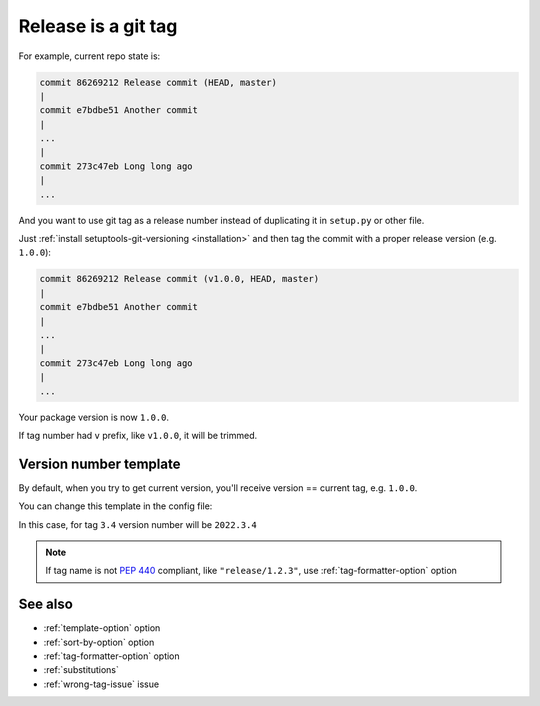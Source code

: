 .. _tag-release:

Release is a git tag
^^^^^^^^^^^^^^^^^^^^

For example, current repo state is:

.. code:: bash

    commit 86269212 Release commit (HEAD, master)
    |
    commit e7bdbe51 Another commit
    |
    ...
    |
    commit 273c47eb Long long ago
    |
    ...

And you want to use git tag as a release number instead of duplicating it in
``setup.py`` or other file.

Just :ref:`install setuptools-git-versioning <installation>`
and then tag the commit with a proper release version (e.g. ``1.0.0``):

.. code:: bash

    commit 86269212 Release commit (v1.0.0, HEAD, master)
    |
    commit e7bdbe51 Another commit
    |
    ...
    |
    commit 273c47eb Long long ago
    |
    ...

Your package version is now ``1.0.0``.

If tag number had ``v`` prefix, like ``v1.0.0``, it will be trimmed.


Version number template
""""""""""""""""""""""""

By default, when you try to get current version, you'll receive version == current tag, e.g. ``1.0.0``.

You can change this template in the config file:

.. tabs::

    .. code-tab:: python ``setup.py``

        import setuptools

        setuptools.setup(
            ...,
            setup_requires=["setuptools-git-versioning>=2.0,<3"],
            setuptools_git_versioning={
                "template": "2022.{tag}",  # <---
            },
        )

    .. code-tab:: toml ``pyproject.toml``

        [build-system]
        requires = [ "setuptools>=41", "wheel", "setuptools-git-versioning>=2.0,<3", ]
        build-backend = "setuptools.build_meta"

        [tool.setuptools-git-versioning]
        template = "2022.{tag}"  # <---

In this case, for tag ``3.4`` version number will be ``2022.3.4``

.. note::

    If tag name is not :pep:`440` compliant, like ``"release/1.2.3"``,
    use :ref:`tag-formatter-option` option


See also
""""""""
- :ref:`template-option` option
- :ref:`sort-by-option` option
- :ref:`tag-formatter-option` option
- :ref:`substitutions`
- :ref:`wrong-tag-issue` issue
